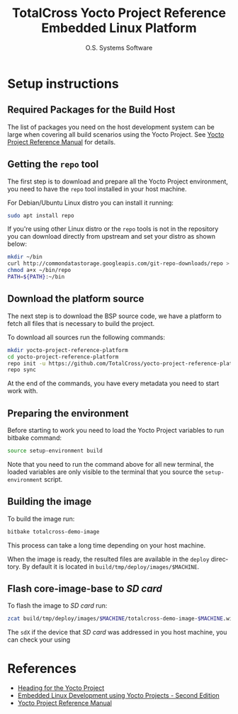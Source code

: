 #+STARTUP: indent
#+LANGUAGE: en
#+TITLE: TotalCross Yocto Project Reference Embedded Linux Platform
#+AUTHOR: O.S. Systems Software
#+EMAIL: contato@ossystems.com.br
#+LATEX_CLASS: article
#+OPTIONS: date:nil
#+OPTIONS: toc:nil

* Setup instructions
** Required Packages for the Build Host

The list of packages you need on the host development system can be large when
covering all build scenarios using the Yocto Project. See [[https://www.yoctoproject.org/docs/3.1/ref-manual/ref-manual.html#detailed-supported-distros][Yocto Project Reference Manual]]
for details.

** Getting the ~repo~ tool

The first step is to download and prepare all the Yocto Project environment, you
need to have the ~repo~ tool installed in your host machine.

For Debian/Ubuntu Linux distro you can install it running:

#+BEGIN_SRC bash
  sudo apt install repo
#+END_SRC

If you're using other Linux distro or the ~repo~ tools is not in the repository
you can download directly from upstream and set your distro as shown below:

#+BEGIN_SRC bash
  mkdir ~/bin
  curl http://commondatastorage.googleapis.com/git-repo-downloads/repo > ~/bin/repo
  chmod a+x ~/bin/repo
  PATH=${PATH}:~/bin
#+END_SRC

** Download the platform source

The next step is to download the BSP source code, we have a platform to fetch
all files that is necessary to build the project.

To download all sources run the following commands:

#+BEGIN_SRC bash
  mkdir yocto-project-reference-platform
  cd yocto-project-reference-platform
  repo init -u https://github.com/TotalCross/yocto-project-reference-platform.git -b dunfell
  repo sync
#+END_SRC

At the end of the commands, you have every metadata you need to start work with.

** Preparing the environment

Before starting to work you need to load the Yocto Project variables to run bitbake
command:

#+BEGIN_SRC bash
  source setup-environment build
#+END_SRC

Note that you need to run the command above for all new terminal, the loaded
variables are only visible to the terminal that you source the ~setup-environment~
script.

** Building the image

To build the image run:
#+BEGIN_SRC bash
  bitbake totalcross-demo-image
#+END_SRC

This process can take a long time depending on your host machine.

When the image is ready, the resulted files are available in the ~deploy~
directory. By default it is located in ~build/tmp/deploy/images/$MACHINE~.

** Flash core-image-base to /SD card/

To flash the image to /SD card/ run:
#+BEGIN_SRC bash
  zcat build/tmp/deploy/images/$MACHINE/totalcross-demo-image-$MACHINE.wic.gz | sudo dd of=/dev/sdX bs=4M
#+END_SRC

The ~sdX~ if the device that /SD card/ was addressed in you host machine, you can check your using

* References
- [[https://github.com/CollaborativeWritersHub/heading-for-the-yocto-project/releases/download/18.10.0/Heading-for-the-Yocto-Project.pdf][Heading for the Yocto Project]]
- [[https://www.amazon.com/dp/B0751HKPB4][Embedded Linux Development using Yocto Projects - Second Edition]]
- [[https://www.yoctoproject.org/docs/3.1/ref-manual/ref-manual.html#detailed-supported-distros][Yocto Project Reference Manual]]
